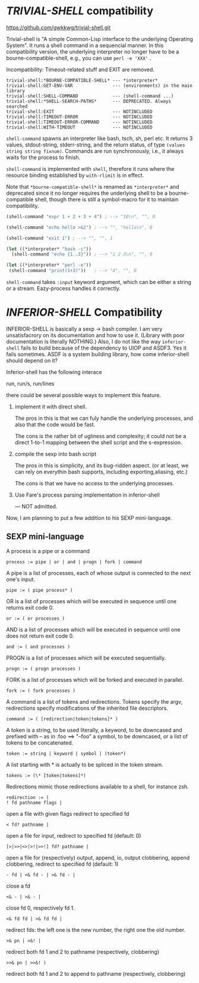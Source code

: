 
* /TRIVIAL-SHELL/ compatibility

https://github.com/gwkkwg/trivial-shell.git

Trivial-shell is "A simple Common-Lisp interface to the underlying
Operating System". It runs a shell command in a sequencial manner.
In this compatibility version, the underlying interpreter no longer have to
be a bourne-compatible-shell, e.g., you can use =perl -e 'XXX'= .

Incompatibility: Timeout-related stuff and EXIT are removed.

: trivial-shell:*BOURNE-COMPATIBLE-SHELL* --- *interpreter*
: trivial-shell:GET-ENV-VAR               --- (environments) in the main library
: trivial-shell:SHELL-COMMAND             --- (shell-command ...)
: trivial-shell:*SHELL-SEARCH-PATHS*      --- DEPRECATED. Always searched
: trivial-shell:EXIT                      --- NOTINCLUDED
: trivial-shell:TIMEOUT-ERROR             --- NOTINCLUDED
: trivial-shell:TIMEOUT-ERROR-COMMAND     --- NOTINCLUDED
: trivial-shell:WITH-TIMEOUT              --- NOTINCLUDED

=shell-command= spawns an interpreter like bash, tsch, sh, perl etc.
It returns 3 values, stdout-string, stderr-string, and the return status,
of type =(values string string fixnum)=.  Commands are run synchronously,
i.e., it always waits for the process to finish.

=shell-command= is implemented with =shell=, therefore it runs where the
resource binding established by =with-rlimit= is in effect.

Note that =*bourne-compatible-shell*= is renamed as =*interpreter*= and
deprecated since it no longer requires the underlying shell to be a
bourne-compatible shell, though there is still a symbol-macro for it to
maintain compatibility.

#+BEGIN_SRC lisp
(shell-command "expr 1 + 2 + 3 + 4") ; --> "10\n", "", 0

(shell-command "echo hello >&2") ; --> "", "hello\n", 0

(shell-command "exit 1") ; --> "", "", 1

(let ((*interpreter* "bash -c"))
  (shell-command "echo {1..3}")) ; --> "1 2 3\n", "", 0

(let ((*interpreter* "perl -e"))
 (shell-command "print(1+3)"))   ; --> "4", "", 0
#+END_SRC

=shell-command= takes =:input= keyword argument, which can be either a
string or a stream. Eazy-process handles it correctly.

* /INFERIOR-SHELL/ Compatibility

INFERIOR-SHELL is basically a sexp -> bash compiler.  I am very
unsatisfacrory on its documentation and how to use it.  (Library with poor
documentation is literally NOTHING.)  Also, I do not like the way
=inferior-shell= fails to build because of the dependency to UIOP and
ASDF3. Yes it fails sometimes.  ASDF is a system building library, how come
inferior-shell should depend on it?

Inferior-shell has the following interace

    run, run/s, run/lines

there could be several possible ways to implement this feature.

1. implement it with direct shell.

   The pros in this is that we can fuly handle the underlying processes,
   and also that the code would be fast.
   
   The cons is the rather bit of ugliness and complexity; it could not be a
   direct 1-to-1 mapping between the shell script and the s-expression.

2. compile the sexp into bash script

   The pros in this is simplicity, and its bug-ridden aspect. (or at least, we
   can rely on everythin bash supports, including exporting,aliasing, etc.)
   
   The cons is that we have no access to the underlying processes.

3. Use Fare's process parsing implementation in inferior-shell

   --- NOT admitted.

Now, I am planning to put a few addition to his SEXP mini-language.

** SEXP mini-language

A process is a pipe or a command
: process := pipe | or | and | progn | fork | command

A pipe is a list of processes, each of whose output is connected to the next one's input.
: pipe := ( pipe process* )

OR is a list of processes which will be executed in sequence until one returns exit code 0.
: or := ( or processes )

AND is a list of processes which will be executed in sequence until one does not return exit code 0.
: and := ( and processes )

PROGN is a list of processes which will be executed sequentially.
: progn := ( progn processes )

FORK is a list of processes which will be forked and executed in parallel.
: fork := ( fork processes )

A command is a list of tokens and redirections. Tokens specify the argv,
redirections specify modifications of the inherited file descriptors.
: command := ( [redirection|token|tokens]* )

A token is a string, to be used literally,
a keyword, to be downcased and prefixed with -- as in :foo ==> "--foo"
a symbol, to be downcased, or a list of tokens to be concatenated.
: token := string | keyword | symbol | (token*)

A list starting with * is actually to be spliced in the token stream.
: tokens := (\* [token|tokens]*)

Redirections mimic those redirections available to a shell, for instance zsh.
: redirection := (
: ! fd pathname flags |   
open a file with given flags redirect to specified fd
: < fd? pathname | 
open a file for input, redirect to specified fd (default: 0)
: [>|>>|<>|>!|>>!] fd? pathname | 
open a file for (respectively) output, append, io, output clobbering, append clobbering, redirect to specified fd (default: 1)
: - fd | <& fd - | >& fd - | 
close a fd
: <& - | >& - | 
close fd 0, respectively fd 1.
: <& fd fd | >& fd fd | 
redirect fds: the left one is the new number, the right one the old number.
: >& pn | >&! | 
redirect both fd 1 and 2 to pathname (respectively, clobbering)
: >>& pn | >>&! ) 
redirect both fd 1 and 2 to append to pathname (respectively, clobbering)

